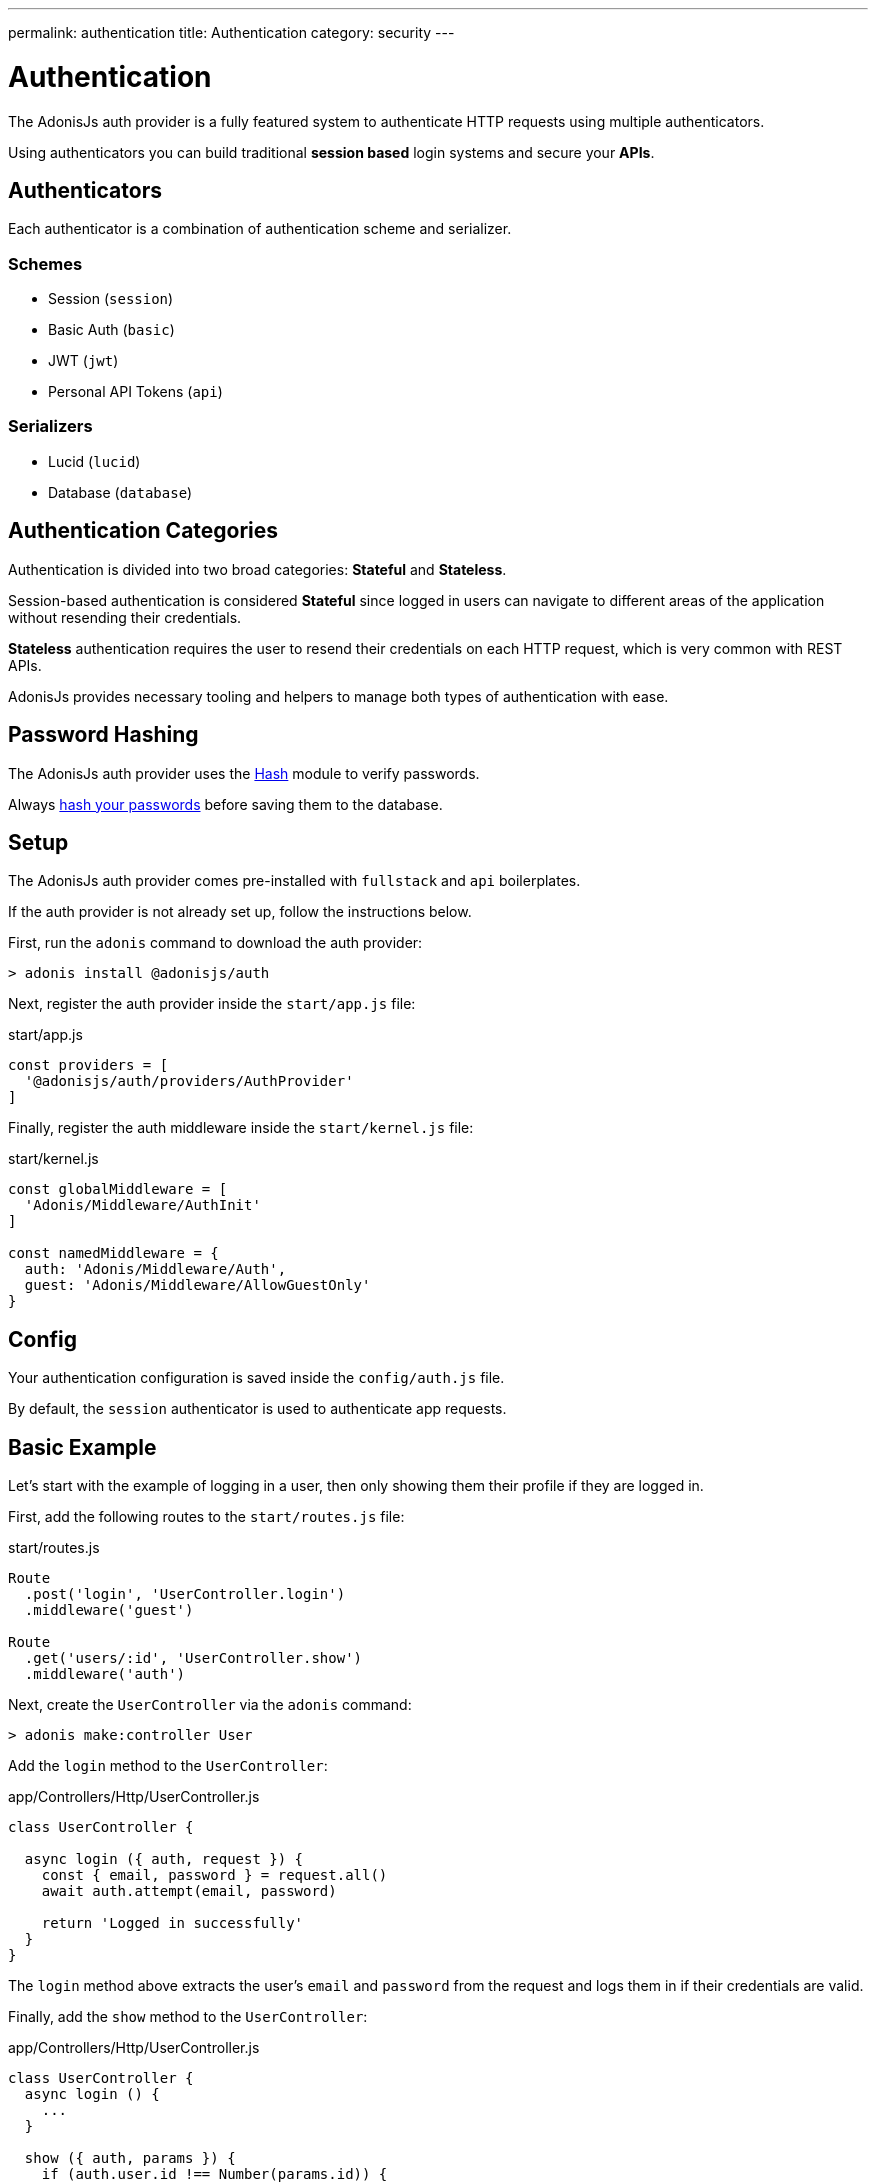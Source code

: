 ---
permalink: authentication
title: Authentication
category: security
---

= Authentication

toc::[]

The AdonisJs auth provider is a fully featured system to authenticate HTTP requests using multiple authenticators.


Using authenticators you can build traditional *session based* login systems and secure your *APIs*.

== Authenticators
Each authenticator is a combination of authentication scheme and serializer.

=== Schemes
[support-list]
* Session (`session`)
* Basic Auth (`basic`)
* JWT (`jwt`)
* Personal API Tokens (`api`)

=== Serializers
[support-list]
* Lucid (`lucid`)
* Database (`database`)

== Authentication Categories

Authentication is divided into two broad categories: *Stateful* and *Stateless*.

Session-based authentication is considered *Stateful* since logged in users can navigate to different areas of the application without resending their credentials.

*Stateless* authentication requires the user to resend their credentials on each HTTP request, which is very common with REST APIs.

AdonisJs provides necessary tooling and helpers to manage both types of authentication with ease.

== Password Hashing
The AdonisJs auth provider uses the link:encryption-and-hashing#_hashing_values[Hash] module to verify passwords.

Always link:database-hooks#_defining_hooks[hash your passwords] before saving them to the database.


== Setup
The AdonisJs auth provider comes pre-installed with `fullstack` and `api` boilerplates.

If the auth provider is not already set up, follow the instructions below.

First, run the `adonis` command to download the auth provider:

[source, bash]
----
> adonis install @adonisjs/auth
----

Next, register the auth provider inside the `start/app.js` file:

.start/app.js
[source, bash]
----
const providers = [
  '@adonisjs/auth/providers/AuthProvider'
]
----

Finally, register the auth middleware inside the `start/kernel.js` file:

.start/kernel.js
[source, js]
----
const globalMiddleware = [
  'Adonis/Middleware/AuthInit'
]

const namedMiddleware = {
  auth: 'Adonis/Middleware/Auth',
  guest: 'Adonis/Middleware/AllowGuestOnly'
}
----

== Config
Your authentication configuration is saved inside the `config/auth.js` file.

By default, the `session` authenticator is used to authenticate app requests.

== Basic Example
Let’s start with the example of logging in a user, then only showing them their profile if they are logged in.

First, add the following routes to the `start/routes.js` file:

.start/routes.js
[source, js]
----
Route
  .post('login', 'UserController.login')
  .middleware('guest')

Route
  .get('users/:id', 'UserController.show')
  .middleware('auth')
----

Next, create the `UserController` via the `adonis` command:

[source, bash]
----
> adonis make:controller User
----

Add the `login` method to the `UserController`:

.app/Controllers/Http/UserController.js
[source, js]
----
class UserController {

  async login ({ auth, request }) {
    const { email, password } = request.all()
    await auth.attempt(email, password)

    return 'Logged in successfully'
  }
}
----

The `login` method above extracts the user's `email` and `password` from the request and logs them in if their credentials are valid.

Finally, add the `show` method to the `UserController`:

.app/Controllers/Http/UserController.js
[source, js]
----
class UserController {
  async login () {
    ...
  }

  show ({ auth, params }) {
    if (auth.user.id !== Number(params.id)) {
      return "You cannot see someone else's profile"
    }
    return auth.user
  }
}
----

The `show` method above checks if the `id` route parameter equals the currently logged in user `id`. If so, the authenticated user model is returned (which AdonisJS converts to JSON in the final response).

== Session

=== Session Config

.config/auth.js
[source, javascript]
----
module.exports = {
  authenticator: 'session',
  session: {
    serializer: 'Lucid',
    scheme: 'session',
    model: 'App/Models/User',
    uid: 'email',
    password: 'password'
  }
}
----

[options="header", cols="10%, 20%, 25%"]
|====
| Key | Values | Description
| serializer | `lucid`, `database` | Serializer used to fetch the user from the database.
| scheme | `session`, `basic`, `jwt`, `api` | Scheme used to fetch and authenticate user credentials.
| uid | Database field name | Database field used as the unique identifier for a given user.
| password | Database field name | Field used to verify the user password.
| model | Model namespace (`lucid` only) | Model used to query the database, applicable only when using the `lucid` serializer.
| table | Database table name (`database` only) | Applicable only when using the `database` serializer.
|====

=== Session Methods

The *session* authenticator exposes the following methods to log in and authenticate users.

==== attempt(uid, password)
Login via `uid` and `password`, throwing an exception if no user is found or the password is invalid:

[source, js]
----
await auth.attempt(uid, password)
----

==== login(user)
Login via `user` model instance, not verify anything but simply marking the user as logged in:

[source, js]
----
const user = await User.find(1)

await auth.login(user)
----

==== loginViaId(id)
Login a via user id, querying the database to ensure the user exists:

[source, js]
----
await auth.loginViaId(1)
----

==== remember
When calling methods like `attempt`, `login` or `loginViaId`, chain the `remember` method to ensure users stay logged in after closing their browser:

[source, js]
----
await auth
  .remember(true)
  .attempt(email, password)
----

NOTE: The `remember` method creates a token for the user inside the `tokens` table. If you ever want to revoke the long-lived session of a particular user, simply set `is_revoked` to true.

==== check
Check if a user is already logged in by reading their session:

[source, js]
----
try {
  await auth.check()
} catch (error) {
  response.send('You are not logged in')
}
----

==== getUser
Returns the logged in user instance (via the `check` method):

[source, js]
----
try {
  return await auth.getUser()
} catch (error) {
  response.send('You are not logged in')
}
----

==== logout
Log out the currently logged in user:

[source, js]
----
await auth.logout()
----

== Basic Auth
As basic authentication is stateless with users passing credentials per request, there is no concept of `login` and `logout`.

NOTE: The `Authorization = Basic <credentials>` header must be set to authenticate *basic* auth requests, where `<credentials>` is a `base64` encoded string of `uid:password`, where `uid` is the `uid` database field defined in the `config/auth.js` file.

=== Basic Auth Methods

The *basic* authenticator exposes the following methods to authenticate users.

==== check
Check the user's basic auth credentials in the request header, verifying the user's existence and validating their password:

[source, js]
----
try {
  await auth.check()
} catch (error) {
  response.send(error.message)
}
----

==== getUser
Returns the logged in user instance (via the `check` method):

[source, js]
----
try {
  return await auth.getUser()
} catch (error) {
  response.send('Credentials missing')
}
----

== JWT
link:https://jwt.io/[JWT authentication, window="_blank"] is an industry standard to implement stateless authentication via string tokens. 

AdonisJs supports JWT tokens out of the box via its *jwt* authenticator.

NOTE: The `Authorization = Bearer <token>` header must be set to authenticate *jwt* auth requests, where `<token>` is a valid JWT token.

=== JWT Config

.config/auth.js
[source, javascript]
----
module.exports = {
  authenticator: 'jwt',
  jwt: {
    serializer: 'Lucid',
    model: 'App/Model/User',
    scheme: 'jwt',
    uid: 'email',
    password: 'password',
    options: {
      secret: Config.get('app.appKey'),
      // For additional options, see the table below...
    }
  }
}
----

[options="header"]
|====
| Key | Values | Default Value | Description
| algorithm | `HS256`, `HS384` | `HS256` | Algorithm used to generate tokens.
| expiresIn | Valid time in seconds or link:https://github.com/rauchg/ms.js[ms string, window="_blank"] | null | When to expire tokens.
| notBefore | Valid time in seconds or link:https://github.com/rauchg/ms.js[ms string, window="_blank"] | null | Minimum time to keep tokens valid.
| audience |  String | null  | `aud` claim.
| issuer |  Array or String | null | `iss` claim.
| subject | String | null | `sub` claim.
|====

=== JWT Methods

The *jwt* authenticator exposes the following methods to generate JWT tokens and authenticate users.

==== attempt(uid, password, [jwtPayload], [jwtOptions])
Validate the user credentials and generate a JWT token in exchange:

[source, js]
----
await auth.attempt(uid, password)
----

.Output
[source, js]
----
{
  type: 'type',
  token: '.....',
  refreshToken: '....'
}
----

==== generate(user, [jwtPayload], [jwtOptions])
Generate JWT token for a given user:

[source, js]
----
const user = await User.find(1)

await auth.generate(user)
----

You can optionally pass a custom object to be encoded within the token. Passing `jwtPayload=true` encodes the user object within the token.

==== withRefreshToken
Instruct the JWT authenticator to generate a refresh token as well:

[source, js]
----
await auth
  .withRefreshToken()
  .attempt(uid, password)
----

The refresh token is generated so that the clients can refresh the actual `jwt` token without asking for user credentials again.

==== generateForRefreshToken(refresh_token, [jwtPayload])
Generate a new JWT token using the refresh token. Passing jwtPayload=true encodes the user object within the token.

[source, js]
----
const refreshToken = request.input('refresh_token')

await auth.generateForRefreshToken(refreshToken, true)
----

==== newRefreshToken
When generating a new `jwt` token, the auth provider does not reissue a new refresh token and instead uses the old one. If you want, you can also regenerate a new refresh token:

[source, js]
----
await auth
  .newRefreshToken()
  .generateForRefreshToken(refreshToken)
----

==== check
Checks if a valid JWT token has been sent via the `Authorization` header:

[source, js]
----
try {
  await auth.check()
} catch (error) {
  response.send('Missing or invalid jwt token')
}
----

==== getUser
Returns the logged in user instance (via the `check` method):

[source, js]
----
try {
  return await auth.getUser()
} catch (error) {
  response.send('Missing or invalid jwt token')
}
----

==== listTokens
Lists all JWT refresh tokens for the user:

[source, js]
----
await auth.listTokens()
----

== Personal API tokens
Personal API tokens were made popular by link:https://github.com/blog/1509-personal-api-tokens[Github, window="_blank"] for use in scripts as a revocable substitute for traditional *email* and *password* authentication.

AdonisJs allows you to build apps where your users can create personal API tokens and use them to authenticate.

NOTE: The `Authorization = Bearer <token>` header must be set to authenticate *api* auth requests, where `<token>` is a valid API token.

=== API Methods

The *api* authenticator exposes the following methods to generate API tokens and authenticate users.

==== attempt(uid, password)
Valid the user credentials and then generate a new token for them:

[source, js]
----
const token = await auth.attempt(uid, password)
----

.Output
[source, js]
----
{
  type: 'bearer',
  token: '...'
}
----

==== generate(user)
Generate token for a given user:

[source, js]
----
const user = await User.find(1)

const token = await auth.generate(user)
----

==== check
Checks if a valid API token has been passed via the `Authorization` header:

[source, js]
----
try {
  await auth.check()
} catch (error) {
  response.send('Missing or invalid api token')
}
----

==== getUser
Returns the logged in user instance (via the `check` method):

[source, js]
----
try {
  await auth.getUser()
} catch (error) {
  response.send('Missing or invalid api token')
}
----

==== listTokens
List all API tokens for the user:

[source, js]
----
await auth.listTokens()
----

== Switching authenticators
The auth provider makes it simple to switch between multiple *authenticators* at runtime by calling the `authenticator` method.

Assuming the user is logged in using the `session` authenticator, we can generate a JWT token for them as follows:

[source, js]
----
// loggedin user via sessions
const user = auth.user

const auth
  .authenticator('jwt')
  .generate(user)
----

== Auth middleware
The `auth` middleware automates authentication for any applied routes.

It is registered as a named middleware inside the `start/kernel.js` file:

.start/kernel.js
[source, javascript]
----
const namedMiddleware = {
  auth: 'Adonis/Middleware/Auth'
}
----

Usage:

.start/routes.js
[source, javascript]
----
Route
  .get('users/profile', 'UserController.profile')
  .middleware(['auth'])
----

== Guest middleware
The `guest` middleware verifies the user is not authenticated.

It is registered as a named middleware inside the `start/kernel.js` file:

.start/kernel.js
[source, javascript]
----
const namedMiddleware = {
  guest: 'Adonis/Middleware/AllowGuestOnly'
}
----

Usage:

.start/routes.js
[source, javascript]
----
// We don't want our logged-in user to access this view
Route
  .get('login', 'AuthController.login')
  .middleware(['guest'])
----

== Helpers
The auth provider adds a couple of helpers to the view instance so that you can write HTML around the state of a logged-in user.

==== auth
Reference to the `auth` object:

[source, edge]
----
Hello {{ auth.user.username }}!
----

==== loggedIn
The `loggedIn` tag can be used to write `if/else` around the loggedin user:

[source, edge]
----
@loggedIn
  <h2> Hello {{ auth.user.username }} </h2>
@else
  <p> Please login </p>
@endloggedIn
----

== Revoking tokens
The `jwt` and `api` schemes expose methods to revoke tokens using the `auth` interface.

NOTE: For `jwt`, refresh tokens are only revoked, since actual tokens are never saved in the database.

==== revokeTokens(tokens, delete = false)
The following method will revoke tokens by setting a flag in the `tokens` table:

[source, js]
----
const refreshToken = '' // get it from user

await auth
  .authenticator('jwt')
  .revokeTokens([refreshToken])
----

If `true` is passed as the 2nd argument, instead of setting the `is_revoked` database flag, the relevant row will be deleted from the database:

[source, js]
----
const refreshToken = '' // get it from user

await auth
  .authenticator('jwt')
  .revokeTokens([refreshToken], true)
----

To revoke all tokens, call `revokeTokens` without any arguments:

[source, js]
----
await auth
  .authenticator('jwt')
  .revokeTokens()
----

When revoking the `api` token for the currently loggedin user, you can access the value from the request header:

[source, js]
----
// for currently loggedin user
const apiToken = auth.getAuthHeader()

await auth
  .authenticator('api')
  .revokeTokens([apiToken])
----


==== revokeTokensForUser(user, tokens, delete = false)
This method works the same as the `revokeTokens` method, but instead you can specify the user yourself:

[source, js]
----
const user = await User.find(1)

await auth
  .authenticator('jwt')
  .revokeTokensForUser(user)
----


== Token encryption
Tokens are saved in plain format inside the database, but are sent in *encrypted* form to the end-user.

This is done to ensure if someone accesses your database, they are not able to use your tokens directly (they'd have to figure out how to encrypt them using the secret key).
